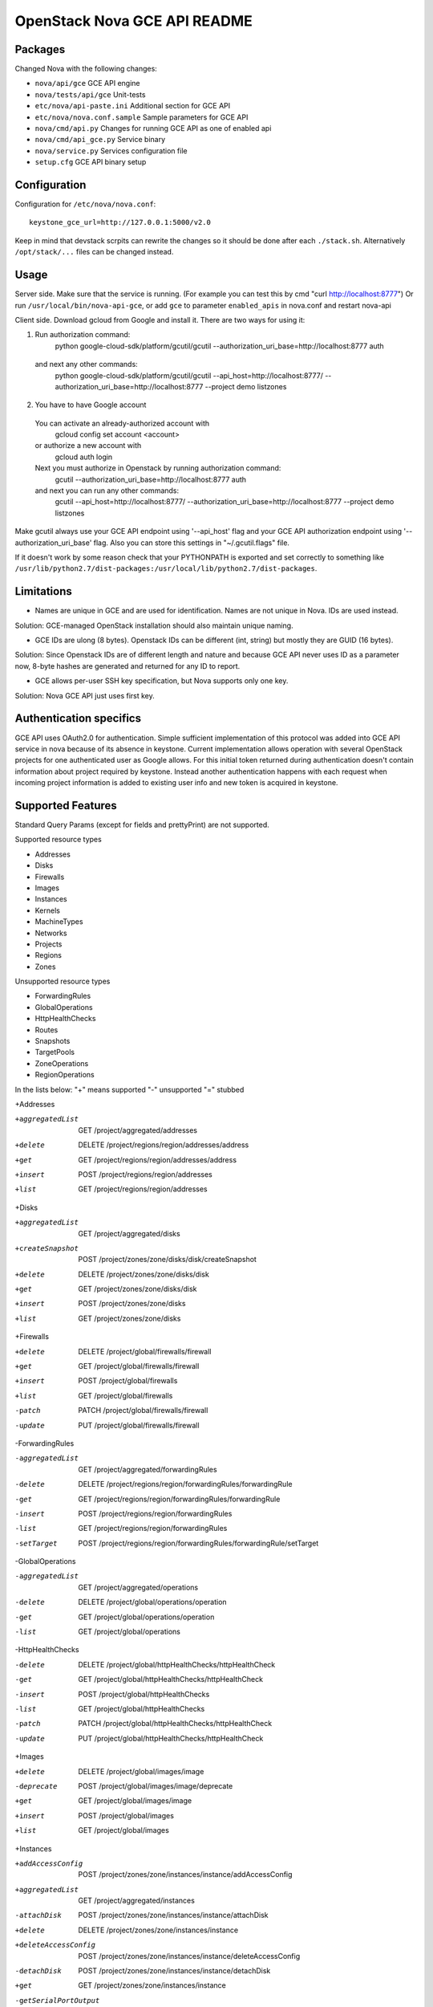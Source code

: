 OpenStack Nova GCE API README
-----------------------------

Packages
=========

Changed Nova with the following changes:

* ``nova/api/gce`` GCE API engine
* ``nova/tests/api/gce`` Unit-tests
* ``etc/nova/api-paste.ini`` Additional section for GCE API
* ``etc/nova/nova.conf.sample`` Sample parameters for GCE API
* ``nova/cmd/api.py`` Changes for running GCE API as one of enabled api
* ``nova/cmd/api_gce.py`` Service binary
* ``nova/service.py`` Services configuration file
* ``setup.cfg`` GCE API binary setup

Configuration
==============

Configuration for ``/etc/nova/nova.conf``::

    keystone_gce_url=http://127.0.0.1:5000/v2.0

Keep in mind that devstack scrpits can rewrite the changes so it should be done after
each ``./stack.sh``. Alternatively ``/opt/stack/...`` files can be changed instead.

Usage
=====

Server side.
Make sure that the service is running.
(For example you can test this by cmd "curl http://localhost:8777")
Or run ``/usr/local/bin/nova-api-gce``,
or add ``gce`` to parameter ``enabled_apis`` in nova.conf and restart nova-api

Client side.
Download gcloud from Google and install it.
There are two ways for using it:

1. Run authorization command:
	python google-cloud-sdk/platform/gcutil/gcutil --authorization_uri_base=http://localhost:8777 auth
  and next any other commands: 
	python google-cloud-sdk/platform/gcutil/gcutil --api_host=http://localhost:8777/ --authorization_uri_base=http://localhost:8777 --project demo listzones
	 
2. You have to have Google account
  You can activate an already-authorized account with
 	gcloud config set account <account>
  or authorize a new account with
	gcloud auth login
  Next you must authorize in Openstack by running authorization command:
	gcutil --authorization_uri_base=http://localhost:8777 auth
  and next you can run any other commands: 
	gcutil --api_host=http://localhost:8777/ --authorization_uri_base=http://localhost:8777 --project demo listzones

Make gcutil always use your GCE API endpoint using '--api_host' flag and your GCE API
authorization endpoint using '--authorization_uri_base' flag. Also you can store this
settings in "~/.gcutil.flags" file.
 
If it doesn't work by some reason check that your PYTHONPATH is exported and set correctly to something like
``/usr/lib/python2.7/dist-packages:/usr/local/lib/python2.7/dist-packages``.

Limitations
===========

* Names are unique in GCE and are used for identification. Names are not unique in Nova. IDs are used instead.
Solution: GCE-managed OpenStack installation should also maintain unique naming.

* GCE IDs are ulong (8 bytes). Openstack IDs can be different (int, string) but mostly they are GUID (16 bytes).
Solution: Since Openstack IDs are of different length and nature and because GCE API never uses ID as a parameter
now, 8-byte hashes are generated and returned for any ID to report.

* GCE allows per-user SSH key specification, but Nova supports only one key.
Solution: Nova GCE API just uses first key.

Authentication specifics
========================

GCE API uses OAuth2.0 for authentication. Simple sufficient implementation of this protocol
was added into GCE API service in nova because of its absence in keystone.
Current implementation allows operation with several OpenStack projects for
one authenticated user as Google allows. For this initial token returned during
authentication doesn't contain information about project required by keystone.
Instead another authentication happens with each request when incoming project
information is added to existing user info and new token is acquired in keystone.

Supported Features
==================

Standard Query Params (except for fields and prettyPrint) are not supported.

Supported resource types

* Addresses
* Disks
* Firewalls
* Images
* Instances
* Kernels
* MachineTypes
* Networks
* Projects
* Regions
* Zones

Unsupported resource types

* ForwardingRules
* GlobalOperations
* HttpHealthChecks
* Routes
* Snapshots
* TargetPools
* ZoneOperations
* RegionOperations

In the lists below:
"+" means supported
"-" unsupported
"=" stubbed

+Addresses

+aggregatedList  GET  /project/aggregated/addresses
+delete  DELETE  /project/regions/region/addresses/address
+get  GET  /project/regions/region/addresses/address
+insert  POST  /project/regions/region/addresses
+list  GET  /project/regions/region/addresses

+Disks

+aggregatedList  GET  /project/aggregated/disks
+createSnapshot  POST  /project/zones/zone/disks/disk/createSnapshot
+delete  DELETE  /project/zones/zone/disks/disk
+get  GET  /project/zones/zone/disks/disk
+insert  POST  /project/zones/zone/disks
+list  GET  /project/zones/zone/disks

+Firewalls

+delete  DELETE  /project/global/firewalls/firewall
+get  GET  /project/global/firewalls/firewall
+insert  POST  /project/global/firewalls
+list  GET  /project/global/firewalls
-patch  PATCH  /project/global/firewalls/firewall
-update  PUT  /project/global/firewalls/firewall

-ForwardingRules

-aggregatedList  GET  /project/aggregated/forwardingRules
-delete  DELETE  /project/regions/region/forwardingRules/forwardingRule
-get  GET  /project/regions/region/forwardingRules/forwardingRule
-insert  POST  /project/regions/region/forwardingRules
-list  GET  /project/regions/region/forwardingRules
-setTarget  POST  /project/regions/region/forwardingRules/forwardingRule/setTarget

-GlobalOperations

-aggregatedList  GET  /project/aggregated/operations
-delete  DELETE  /project/global/operations/operation
-get  GET  /project/global/operations/operation
-list  GET  /project/global/operations

-HttpHealthChecks

-delete  DELETE  /project/global/httpHealthChecks/httpHealthCheck
-get  GET  /project/global/httpHealthChecks/httpHealthCheck
-insert  POST  /project/global/httpHealthChecks
-list  GET  /project/global/httpHealthChecks
-patch  PATCH  /project/global/httpHealthChecks/httpHealthCheck
-update  PUT  /project/global/httpHealthChecks/httpHealthCheck

+Images

+delete  DELETE  /project/global/images/image
-deprecate  POST  /project/global/images/image/deprecate
+get  GET  /project/global/images/image
+insert  POST  /project/global/images
+list  GET  /project/global/images

+Instances

+addAccessConfig  POST  /project/zones/zone/instances/instance/addAccessConfig
+aggregatedList  GET  /project/aggregated/instances
-attachDisk  POST  /project/zones/zone/instances/instance/attachDisk
+delete  DELETE  /project/zones/zone/instances/instance
+deleteAccessConfig  POST /project/zones/zone/instances/instance/deleteAccessConfig
-detachDisk  POST  /project/zones/zone/instances/instance/detachDisk
+get  GET  /project/zones/zone/instances/instance
-getSerialPortOutput  GET  /project/zones/zone/instances/instance/serialPort
+insert  POST  /project/zones/zone/instances
+list  GET  /project/zones/zone/instances
+reset  POST  /project/zones/zone/instances/instance/reset
-setMetadata  POST  /project/zones/zone/instances/instance/setMetadata
-setTags  POST  /project/zones/zone/instances/instance/setTags
-setScheduling  POST  /project/zones/zone/instances/instance/setScheduling

+Kernels

+get  GET  /project/global/kernels/kernel
+list  GET  /project/global/kernels

+MachineTypes

+aggregatedList  GET  /project/aggregated/machineTypes
+get  GET  /project/zones/zone/machineTypes/machineType
+list  GET  /project/zones/zone/machineTypes

+Networks

+delete  DELETE  /project/global/networks/network
+get  GET  /project/global/networks/network
+insert  POST  /project/global/networks
+list  GET  /project/global/networks

+Projects

+get  GET  /project
+setCommonInstanceMetadata  POST  /project/setCommonInstanceMetadata

-RegionOperations

-delete  DELETE  /project/regions/region/operations/operation
-get  GET  /project/regions/region/operations/operation
-list  GET  /project/regions/region/operations

+Regions

+get  GET  /project/regions/region
+list  GET  /project/regions

-Routes

-delete  DELETE  /project/global/routes/route
-get  GET  /project/global/routes/route
-insert  POST  /project/global/routes
-list  GET  /project/global/routes

-Snapshots

+delete  DELETE  /project/global/snapshots/snapshot
+get  GET  /project/global/snapshots/snapshot
+list  GET  /project/global/snapshots

-TargetPools

-addHealthCheck  POST /project/regions/region/targetPools/targetPool/addHealthCheck
-addInstance  POST  /project/regions/region/targetPools/targetPool/addInstance
-aggregatedList  GET  /project/aggregated/targetPools
-delete  DELETE  /project/regions/region/targetPools/targetPool
-get  GET  /project/regions/region/targetPools/targetPool
-getHealth  POST  /project/regions/region/targetPools/targetPool/getHealth
-insert  POST  /project/regions/region/targetPools
-list  GET  /project/regions/region/targetPools
-removeHealthCheck  POST /project/regions/region/targetPools/targetPool/removeHealthCheck
-removeInstance  POST /project/regions/region/targetPools/targetPool/removeInstance
-setBackup  POST  /project/regions/region/targetPools/targetPool/setBackup

-ZoneOperations

-delete  DELETE  /project/zones/zone/operations/operation
-get  GET  /project/zones/zone/operations/operation
-list  GET  /project/zones/zone/operations

+Zones

+get  GET  /project/zones/zone
+list  GET  /project/zones

